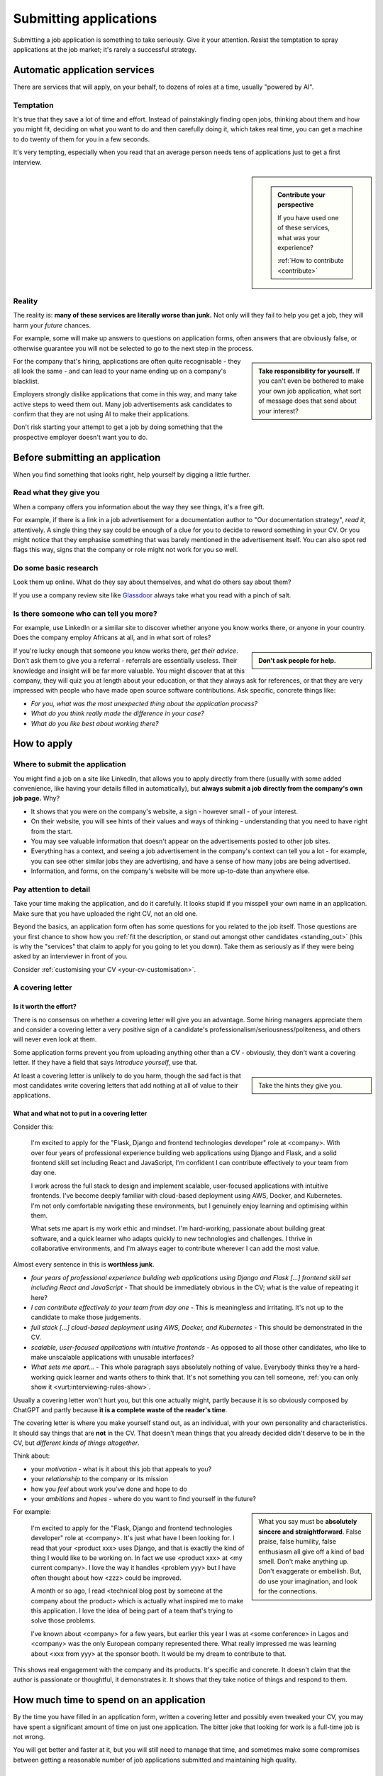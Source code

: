 .. _submitting-applications:

=======================
Submitting applications
=======================

Submitting a job application is something to take seriously. Give it your attention. Resist the temptation to spray applications at the job market; it's rarely a successful strategy.


Automatic application services
==============================

There are services that will apply, on your behalf, to dozens of roles at a time, usually "powered by AI".

Temptation
----------

It's true that they save a lot of time and effort. Instead of painstakingly finding open jobs, thinking about them and how you might fit, deciding on what you want to do and then carefully doing it, which takes real time, you can get a machine to do twenty of them for you in a few seconds.

It's very tempting, especially when you read that an average person needs tens of applications just to get a first interview.

..  sidebar::

    ..  admonition:: Contribute your perspective

        If you have used one of these services, what was your experience?

        :ref:`How to contribute <contribute>`

Reality
-------

The reality is: **many of these services are literally worse than junk.** Not only will they fail to help you get a job, they will harm your *future* chances.

For example, some will make up answers to questions on application forms, often answers that are obviously false, or otherwise guarantee you will not be selected to go to the next step in the process.

..  sidebar::

    **Take responsibility for yourself.** If you can't even be bothered to make your own job application, what sort of message does that send about your interest?

For the company that's hiring, applications are often quite recognisable - they all look the same - and can lead to your name ending up on a company's blacklist.

Employers strongly dislike applications that come in this way, and many take active steps to weed them out. Many job advertisements ask candidates to confirm that they are not using AI to make their applications.

Don't risk starting your attempt to get a job by doing something that the prospective employer doesn't want you to do.


Before submitting an application
================================

When you find something that looks right, help yourself by digging a little further.


Read what they give you
-----------------------

When a company offers you information about the way they see things, it's a free gift.

For example, if there is a link in a job advertisement for a documentation author to "Our documentation strategy", *read it*, attentively. A single thing they say could be enough of a clue for you to decide to reword something in your CV. Or you might notice that they emphasise something that was barely mentioned in the advertisement itself. You can also spot red flags this way, signs that the company or role might not work for you so well.


Do some basic research
----------------------

Look them up online. What do they say about themselves, and what do others say about them?

If you use a company review site like `Glassdoor <https://www.glassdoor.com>`_ always take what you read with a pinch of salt.


Is there someone who can tell you more?
----------------------------------------

For example, use LinkedIn or a similar site to discover whether anyone you know works there, or anyone in your country. Does the company employ Africans at all, and in what sort of roles?

..  sidebar::

    **Don't ask people for help.**

If you're lucky enough that someone you know works there, *get their advice*. Don't ask them to give you a referral - referrals are essentially useless. Their knowledge and insight will be far more valuable. You might discover that at this company, they will quiz you at length about your education, or that they always ask for references, or that they are very impressed with people who have made open source software contributions. Ask specific, concrete things like:

* *For you, what was the most unexpected thing about the application process?*
* *What do you think really made the difference in your case?*
* *What do you like best about working there?*


How to apply
============

Where to submit the application
-------------------------------

You might find a job on a site like LinkedIn, that allows you to apply directly from there (usually with some added convenience, like having your details filled in automatically), but **always submit a job directly from the company's own job page.** Why?

* It shows that you were on the company's website, a sign - however small - of your interest.
* On their website, you will see hints of their values and ways of thinking - understanding that you need to have right from the start.
* You may see valuable information that doesn't appear on the advertisements posted to other job sites.
* Everything has a context, and seeing a job advertisement in the company's context can tell you a lot - for example, you can see other similar jobs they are advertising, and have a sense of how many jobs are being advertised.
* Information, and forms, on the company's website will be more up-to-date than anywhere else.


Pay attention to detail
-----------------------

Take your time making the application, and do it carefully. It looks stupid if you misspell your own name in an application. Make sure that you have uploaded the right CV, not an old one.

Beyond the basics, an application form often has some questions for you related to the job itself. Those questions are your first chance to show how you :ref:`fit the description, or stand out amongst other candidates <standing_out>` (this is why the "services" that claim to apply for you going to let you down). Take them as seriously as if they were being asked by an interviewer in front of you.

Consider :ref:`customising your CV <your-cv-customisation>`.


A covering letter
-----------------

Is it worth the effort?
~~~~~~~~~~~~~~~~~~~~~~~

There is no consensus on whether a covering letter will give you an advantage. Some hiring managers appreciate them and consider a covering letter a very positive sign of a candidate's professionalism/seriousness/politeness, and others will never even look at them.

Some application forms prevent you from uploading anything other than a CV - obviously, they don't want a covering letter. If they have a field that says *Introduce yourself*, use that.

..  sidebar::

    Take the hints they give you.

At least a covering letter is unlikely to do you harm, though the sad fact is that most candidates write covering letters that add nothing at all of value to their applications.


What and what not to put in a covering letter
~~~~~~~~~~~~~~~~~~~~~~~~~~~~~~~~~~~~~~~~~~~~~

Consider this:

    I'm excited to apply for the "Flask, Django and frontend technologies developer" role at <company>. With over four years of professional experience building web applications using Django and Flask, and a solid frontend skill set including React and JavaScript, I'm confident I can contribute effectively to your team from day one.

    I work across the full stack to design and implement scalable, user-focused applications with intuitive frontends. I've become deeply familiar with cloud-based deployment using AWS, Docker, and Kubernetes. I'm not only comfortable navigating these environments, but I genuinely enjoy learning and optimising within them.

    What sets me apart is my work ethic and mindset. I'm hard-working, passionate about building great software, and a quick learner who adapts quickly to new technologies and challenges. I thrive in collaborative environments, and I'm always eager to contribute wherever I can add the most value.

Almost every sentence in this is **worthless junk**.

* *four years of professional experience building web applications using Django and Flask [...] frontend skill set including React and JavaScript* - That should be immediately obvious in the CV; what is the value of repeating it here?
* *I can contribute effectively to your team from day one* - This is meaningless and irritating. It's not up to the candidate to make those judgements.
* *full stack [...] cloud-based deployment using AWS, Docker, and Kubernetes* - This should be demonstrated in the CV.
* *scalable, user-focused applications with intuitive frontends* - As opposed to all those other candidates, who like to make unscalable applications with unusable interfaces?
* *What sets me apart...* - This whole paragraph says absolutely nothing of value. Everybody thinks they're a hard-working quick learner and wants others to think that. It's not something you can tell someone, :ref:`you can only show it <vurt:interviewing-rules-show>`.

Usually a covering letter won't hurt you, but this one actually might, partly because it is so obviously composed by ChatGPT and partly because **it is a complete waste of the reader's time**.

The covering letter is where you make yourself stand out, as an individual, with your own personality and characteristics. It should say things that are **not** in the CV. That doesn't mean things that you already decided didn't deserve to be in the CV, but *different kinds of things altogether*.

Think about:

* your *motivation* - what is it about this job that appeals to you?
* your *relationship* to the company or its mission
* how you *feel* about work you've done and hope to do
* your *ambitions* and *hopes* - where do you want to find yourself in the future?

..  sidebar::

    What you say must be **absolutely sincere and straightforward**. False praise, false humility, false enthusiasm all give off a kind of bad smell. Don't make anything up. Don't exaggerate or embellish. But, do use your imagination, and look for the connections.

For example:

    I'm excited to apply for the "Flask, Django and frontend technologies developer" role at <company>. It's just what have I been looking for. I read that your <product xxx> uses Django, and that is exactly the kind of thing I would like to be working on. In fact we use <product xxx> at <my current company>. I love the way it handles <problem yyy> but I have often thought about how <zzz> could be improved.

    A month or so ago, I read <technical blog post by someone at the company about the product> which is actually what inspired me to make this application. I love the idea of being part of a team that's trying to solve those problems.

    I've known about <company> for a few years, but earlier this year I was at <some conference> in Lagos and <company> was the only European company represented there. What really impressed me was learning about <xxx from yyy> at the sponsor booth. It would be my dream to contribute to that.

This shows real engagement with the company and its products. It's specific and concrete. It doesn't claim that the author is passionate or thoughtful, it demonstrates it. It shows that they take notice of things and respond to them.


How much time to spend on an application
========================================

By the time you have filled in an application form, written a covering letter and possibly even tweaked your CV, you may have spent a significant amount of time on just one application. The bitter joke that looking for work is a full-time job is not wrong.

You will get better and faster at it, but you will still need to manage that time, and sometimes make some compromises between getting a reasonable number of job applications submitted and maintaining high quality.


Next
====

As soon as you have submitted the application, note the date in your :ref:`spreadsheet <finding-jobs-records>`. You will typically get an automated acknowledgement straight away.

It would seem like a common courtesy to inform a job application when their application has been rejected, but a surprising number of companies don't even do that. They'll say: "If we decide to proceed with your application we will contact you to discuss the next step."

Unfortunately as a candidate you must get used to all kinds of disrespectful behaviour. Candidates also behave in increasingly disrespectful ways.

It's like an arms race of discourtesy. Companies get so many applications that they use automated systems and AI to do some of the work of assessing them. In turn candidates use automated systems to create their applications and submit them in vast numbers. The automated systems don't care if the jobs they're applying for are completely unsuitable. Candidates let LLMs make up lies on their behalf. Hiring managers will engage an application in earnest conversation by email before cancelling an interview at a moment's notice and then never again replying to the bewildered candidate's messages.

You can't avoid it, but **don't be a part of it**. And don't take it personally, but do keep notes in your record of how other people behaved. One day you might just be on the other side of the table.
